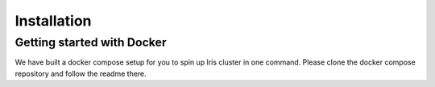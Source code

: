 Installation
============


Getting started with Docker
---------------------------

We have built a docker compose setup for you to spin up Iris cluster in one
command. Please clone the docker compose repository and follow the readme
there.
